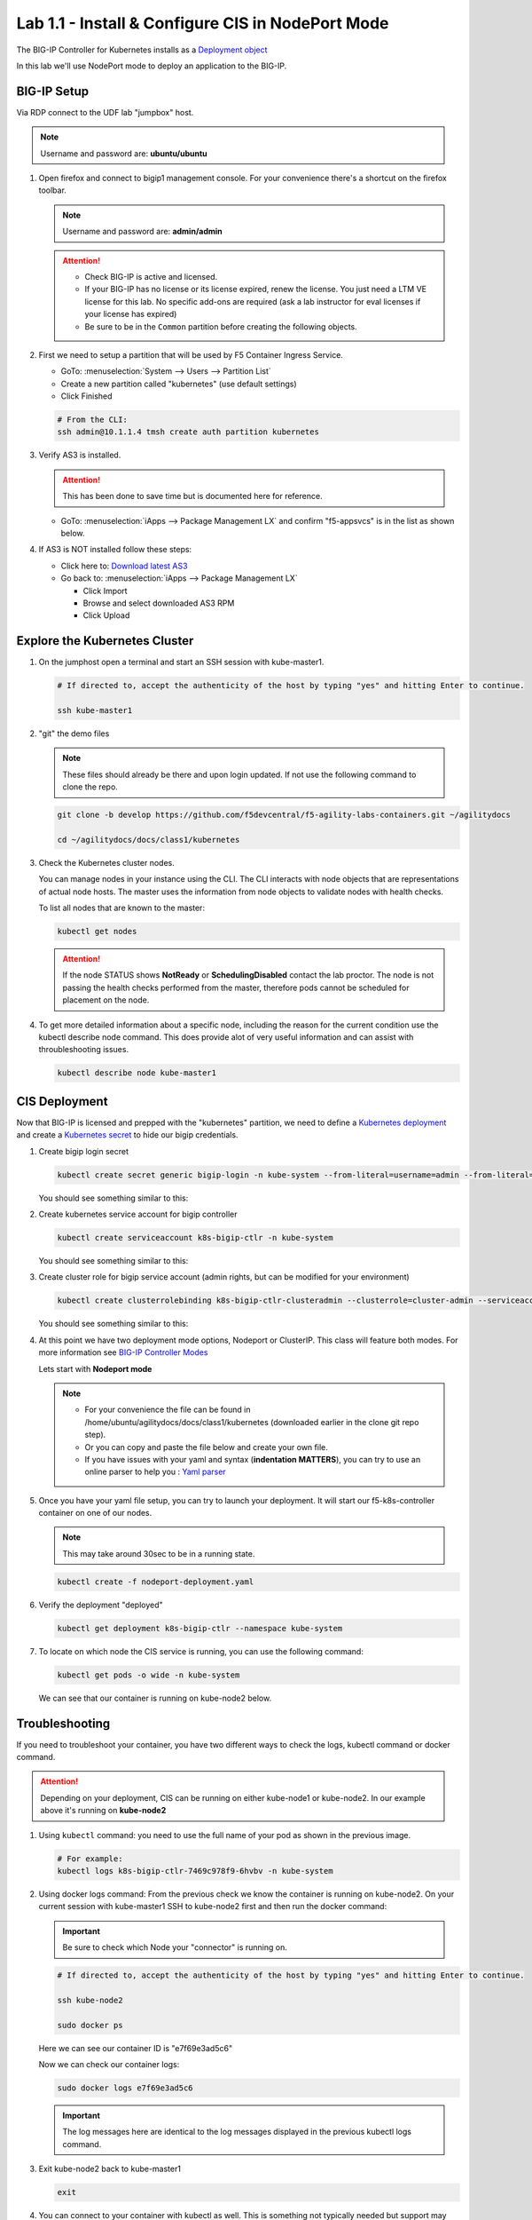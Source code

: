 Lab 1.1 - Install & Configure CIS in NodePort Mode
==================================================

The BIG-IP Controller for Kubernetes installs as a
`Deployment object <https://kubernetes.io/docs/concepts/workloads/controllers/deployment/>`_

.. seealso:: The official CIS documentation is here:
   `Install the BIG-IP Controller: Kubernetes <https://clouddocs.f5.com/containers/latest/userguide/kubernetes/#cis-installation>`_

In this lab we'll use NodePort mode to deploy an application to the BIG-IP.

.. seealso::
   For more information see `BIG-IP Deployment Options <https://clouddocs.f5.com/containers/latest/userguide/config-options.html>`_

BIG-IP Setup
------------

Via RDP connect to the UDF lab "jumpbox" host.

.. note:: Username and password are: **ubuntu/ubuntu**

#. Open firefox and connect to bigip1 management console. For your convenience
   there's a shortcut on the firefox toolbar.

   .. note:: Username and password are: **admin/admin**

   .. attention::

      - Check BIG-IP is active and licensed.

      - If your BIG-IP has no license or its license expired, renew the
        license. You just need a LTM VE license for this lab. No specific
        add-ons are required (ask a lab instructor for eval licenses if your
        license has expired)

      - Be sure to be in the ``Common`` partition before creating the following
        objects.

      .. image:: ../images/f5-check-partition.png

#. First we need to setup a partition that will be used by F5 Container Ingress
   Service.

   - GoTo: :menuselection:`System --> Users --> Partition List`
   - Create a new partition called "kubernetes" (use default settings)
   - Click Finished

   .. image:: ../images/f5-container-connector-bigip-partition-setup.png

   .. code-block:: bash

      # From the CLI:
      ssh admin@10.1.1.4 tmsh create auth partition kubernetes

#. Verify AS3 is installed.

   .. attention:: This has been done to save time but is documented here for
      reference.

   .. seealso:: For more info click here:
      `Application Services 3 Extension Documentation <https://clouddocs.f5.com/products/extensions/f5-appsvcs-extension/latest/>`_

   - GoTo: :menuselection:`iApps --> Package Management LX` and confirm
     "f5-appsvcs" is in the list as shown below.

     .. image:: ../images/confirm-as3-installed.png

#. If AS3 is NOT installed follow these steps:

   - Click here to: `Download latest AS3 <https://github.com/F5Networks/f5-appsvcs-extension/releases>`_

   - Go back to: :menuselection:`iApps --> Package Management LX`

     - Click Import
     - Browse and select downloaded AS3 RPM
     - Click Upload

Explore the Kubernetes Cluster
------------------------------

#. On the jumphost open a terminal and start an SSH session with kube-master1.

   .. image:: ../images/start-term.png

   .. code-block:: bash

      # If directed to, accept the authenticity of the host by typing "yes" and hitting Enter to continue.

      ssh kube-master1

   .. image:: ../images/sshtokubemaster1.png

#. "git" the demo files

   .. note:: These files should already be there and upon login updated. If not
      use the following command to clone the repo.

   .. code-block:: bash

      git clone -b develop https://github.com/f5devcentral/f5-agility-labs-containers.git ~/agilitydocs

      cd ~/agilitydocs/docs/class1/kubernetes

#. Check the Kubernetes cluster nodes.

   You can manage nodes in your instance using the CLI. The CLI interacts with
   node objects that are representations of actual node hosts. The master uses
   the information from node objects to validate nodes with health checks.

   To list all nodes that are known to the master:

   .. code-block:: bash

      kubectl get nodes

   .. image:: ../images/kube-get-nodes.png

   .. attention::
      If the node STATUS shows **NotReady** or **SchedulingDisabled** contact
      the lab proctor. The node is not passing the health checks performed from
      the master, therefore pods cannot be scheduled for placement on the node.

#. To get more detailed information about a specific node, including the reason
   for the current condition use the kubectl describe node command. This does
   provide alot of very useful information and can assist with throubleshooting
   issues.

   .. code-block:: bash

      kubectl describe node kube-master1

   .. image:: ../images/kube-describe-node.png

CIS Deployment
--------------

.. seealso:: For a more thorough explanation of all the settings and options see
   `F5 Container Ingress Services - Kubernetes <https://clouddocs.f5.com/containers/v2/kubernetes/>`_

Now that BIG-IP is licensed and prepped with the "kubernetes" partition, we
need to define a `Kubernetes deployment <https://kubernetes.io/docs/concepts/workloads/controllers/deployment/>`_
and create a `Kubernetes secret <https://kubernetes.io/docs/concepts/configuration/secret/>`_
to hide our bigip credentials.

#. Create bigip login secret

   .. code-block:: bash

      kubectl create secret generic bigip-login -n kube-system --from-literal=username=admin --from-literal=password=admin

   You should see something similar to this:

   .. image:: ../images/f5-container-connector-bigip-secret.png

#. Create kubernetes service account for bigip controller

   .. code-block:: bash

      kubectl create serviceaccount k8s-bigip-ctlr -n kube-system

   You should see something similar to this:

   .. image:: ../images/f5-container-connector-bigip-serviceaccount.png

#. Create cluster role for bigip service account (admin rights, but can be
   modified for your environment)

   .. code-block:: bash

      kubectl create clusterrolebinding k8s-bigip-ctlr-clusteradmin --clusterrole=cluster-admin --serviceaccount=kube-system:k8s-bigip-ctlr

   You should see something similar to this:

   .. image:: ../images/f5-container-connector-bigip-clusterrolebinding.png

#. At this point we have two deployment mode options, Nodeport or ClusterIP.
   This class will feature both modes. For more information see
   `BIG-IP Controller Modes <https://clouddocs.f5.com/containers/latest/userguide/config-options.html>`_

   Lets start with **Nodeport mode**

   .. note::
      - For your convenience the file can be found in
        /home/ubuntu/agilitydocs/docs/class1/kubernetes (downloaded earlier in
        the clone git repo step).
      - Or you can copy and paste the file below and create your own file.
      - If you have issues with your yaml and syntax (**indentation MATTERS**),
        you can try to use an online parser to help you :
        `Yaml parser <http://codebeautify.org/yaml-validator>`_

   .. literalinclude:: ../kubernetes/nodeport-deployment.yaml
      :language: yaml
      :caption: nodeport-deployment.yaml
      :linenos:
      :emphasize-lines: 2,7,17,20,37,39-40

#. Once you have your yaml file setup, you can try to launch your deployment.
   It will start our f5-k8s-controller container on one of our nodes.

   .. note:: This may take around 30sec to be in a running state.

   .. code-block:: bash

      kubectl create -f nodeport-deployment.yaml

#. Verify the deployment "deployed"

   .. code-block:: bash

      kubectl get deployment k8s-bigip-ctlr --namespace kube-system

   .. image:: ../images/f5-container-connector-launch-deployment-controller.png

#. To locate on which node the CIS service is running, you can use the
   following command:

   .. code-block:: bash

      kubectl get pods -o wide -n kube-system

   We can see that our container is running on kube-node2 below.

   .. image:: ../images/f5-container-connector-locate-controller-container.png

Troubleshooting
---------------

If you need to troubleshoot your container, you have two different ways to
check the logs, kubectl command or docker command.

.. attention:: Depending on your deployment, CIS can be running on either
   kube-node1 or kube-node2. In our example above it's running on
   **kube-node2**

#. Using ``kubectl`` command: you need to use the full name of your pod as
   shown in the previous image.

   .. code-block:: bash

      # For example:
      kubectl logs k8s-bigip-ctlr-7469c978f9-6hvbv -n kube-system

   .. image:: ../images/f5-container-connector-check-logs-kubectl.png

#. Using docker logs command: From the previous check we know the container
   is running on kube-node2. On your current session with kube-master1 SSH to
   kube-node2 first and then run the docker command:

   .. important:: Be sure to check which Node your "connector" is running on.

   .. code-block:: bash

      # If directed to, accept the authenticity of the host by typing "yes" and hitting Enter to continue.

      ssh kube-node2

      sudo docker ps

   Here we can see our container ID is "e7f69e3ad5c6"

   .. image:: ../images/f5-container-connector-find-dockerID--controller-container.png

   Now we can check our container logs:

   .. code-block:: bash

      sudo docker logs e7f69e3ad5c6

   .. image:: ../images/f5-container-connector-check-logs-controller-container.png

   .. important:: The log messages here are identical to the log messages
      displayed in the previous kubectl logs command.

#. Exit kube-node2 back to kube-master1

   .. code-block:: bash

      exit

#. You can connect to your container with kubectl as well. This is something
   not typically needed but support may direct you to do so.

   .. important:: Be sure the previous command to exit **kube-node2** back to
      kube-master1 was successfull.

   .. code-block:: bash

      kubectl exec -it k8s-bigip-ctlr-7469c978f9-6hvbv -n kube-system  -- /bin/sh

      cd /app

      ls -la

      exit
